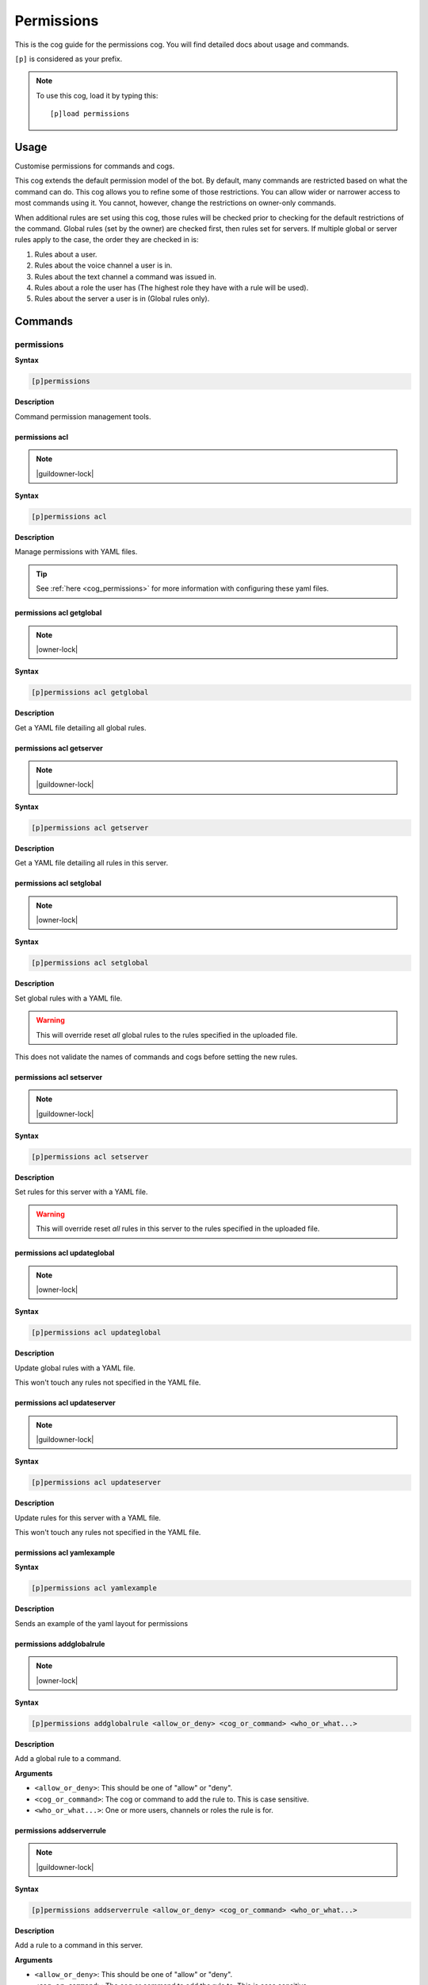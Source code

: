 .. _permissions:

===========
Permissions
===========

This is the cog guide for the permissions cog. You will
find detailed docs about usage and commands.

``[p]`` is considered as your prefix.

.. note:: To use this cog, load it by typing this::

        [p]load permissions

.. _permissions-usage:

-----
Usage
-----

Customise permissions for commands and cogs.

This cog extends the default permission model of the bot. By default, many commands are restricted based on what the command can do.
This cog allows you to refine some of those restrictions. You can allow wider or narrower access to most commands using it. You cannot, however, change the restrictions on owner-only commands.

When additional rules are set using this cog, those rules will be checked prior to checking for the default restrictions of the command.
Global rules (set by the owner) are checked first, then rules set for servers. If multiple global or server rules apply to the case, the order they are checked in is:

1. Rules about a user.
2. Rules about the voice channel a user is in.
3. Rules about the text channel a command was issued in.
4. Rules about a role the user has (The highest role they have with a rule will be used).
5. Rules about the server a user is in (Global rules only).


.. _permissions-commands:

--------
Commands
--------

.. _permissions-command-permissions:

^^^^^^^^^^^
permissions
^^^^^^^^^^^

**Syntax**

.. code-block:: none

    [p]permissions 

**Description**

Command permission management tools.

.. _permissions-command-permissions-acl:

"""""""""""""""
permissions acl
"""""""""""""""

.. note:: |guildowner-lock|

**Syntax**

.. code-block:: none

    [p]permissions acl 

**Description**

Manage permissions with YAML files.

.. tip:: See :ref:`here <cog_permissions>` for more information with configuring these yaml files.

.. _permissions-command-permissions-acl-getglobal:

"""""""""""""""""""""""""
permissions acl getglobal
"""""""""""""""""""""""""

.. note:: |owner-lock|

**Syntax**

.. code-block:: none

    [p]permissions acl getglobal 

**Description**

Get a YAML file detailing all global rules.

.. _permissions-command-permissions-acl-getserver:

"""""""""""""""""""""""""
permissions acl getserver
"""""""""""""""""""""""""

.. note:: |guildowner-lock|

**Syntax**

.. code-block:: none

    [p]permissions acl getserver 

**Description**

Get a YAML file detailing all rules in this server.

.. _permissions-command-permissions-acl-setglobal:

"""""""""""""""""""""""""
permissions acl setglobal
"""""""""""""""""""""""""

.. note:: |owner-lock|

**Syntax**

.. code-block:: none

    [p]permissions acl setglobal 

**Description**

Set global rules with a YAML file.

.. warning::    
    This will override reset *all* global rules
    to the rules specified in the uploaded file.

This does not validate the names of commands and cogs before
setting the new rules.

.. _permissions-command-permissions-acl-setserver:

"""""""""""""""""""""""""
permissions acl setserver
"""""""""""""""""""""""""

.. note:: |guildowner-lock|

**Syntax**

.. code-block:: none

    [p]permissions acl setserver 

**Description**

Set rules for this server with a YAML file.

.. warning::    
    This will override reset *all* rules in this
    server to the rules specified in the uploaded file.

.. _permissions-command-permissions-acl-updateglobal:

""""""""""""""""""""""""""""
permissions acl updateglobal
""""""""""""""""""""""""""""

.. note:: |owner-lock|

**Syntax**

.. code-block:: none

    [p]permissions acl updateglobal 

**Description**

Update global rules with a YAML file.

This won't touch any rules not specified in the YAML
file.

.. _permissions-command-permissions-acl-updateserver:

""""""""""""""""""""""""""""
permissions acl updateserver
""""""""""""""""""""""""""""

.. note:: |guildowner-lock|

**Syntax**

.. code-block:: none

    [p]permissions acl updateserver 

**Description**

Update rules for this server with a YAML file.

This won't touch any rules not specified in the YAML
file.

.. _permissions-command-permissions-acl-yamlexample:

"""""""""""""""""""""""""""
permissions acl yamlexample
"""""""""""""""""""""""""""

**Syntax**

.. code-block:: none

    [p]permissions acl yamlexample 

**Description**

Sends an example of the yaml layout for permissions

.. _permissions-command-permissions-addglobalrule:

"""""""""""""""""""""""""
permissions addglobalrule
"""""""""""""""""""""""""

.. note:: |owner-lock|

**Syntax**

.. code-block:: none

    [p]permissions addglobalrule <allow_or_deny> <cog_or_command> <who_or_what...>

**Description**

Add a global rule to a command.

**Arguments**

* ``<allow_or_deny>``: This should be one of "allow" or "deny".
* ``<cog_or_command>``: The cog or command to add the rule to. This is case sensitive.
* ``<who_or_what...>``: One or more users, channels or roles the rule is for.

.. _permissions-command-permissions-addserverrule:

"""""""""""""""""""""""""
permissions addserverrule
"""""""""""""""""""""""""

.. note:: |guildowner-lock|

**Syntax**

.. code-block:: none

    [p]permissions addserverrule <allow_or_deny> <cog_or_command> <who_or_what...>

**Description**

Add a rule to a command in this server.

**Arguments**

* ``<allow_or_deny>``: This should be one of "allow" or "deny".
* ``<cog_or_command>``: The cog or command to add the rule to. This is case sensitive.
* ``<who_or_what...>``: One or more users, channels or roles the rule is for.

.. _permissions-command-permissions-canrun:

""""""""""""""""""
permissions canrun
""""""""""""""""""

**Syntax**

.. code-block:: none

    [p]permissions canrun <user> <command>

**Description**

Check if a user can run a command.

This will take the current context into account, such as the
server and text channel.

**Arguments**

* ``<user>``: The user to check permissions for.
* ``<command>``: The command to check whether the user can run it or not.

.. _permissions-command-permissions-clearglobalrules:

""""""""""""""""""""""""""""
permissions clearglobalrules
""""""""""""""""""""""""""""

.. note:: |owner-lock|

**Syntax**

.. code-block:: none

    [p]permissions clearglobalrules 

**Description**

Reset all global rules.

.. _permissions-command-permissions-clearserverrules:

""""""""""""""""""""""""""""
permissions clearserverrules
""""""""""""""""""""""""""""

.. note:: |guildowner-lock|

**Syntax**

.. code-block:: none

    [p]permissions clearserverrules 

**Description**

Reset all rules in this server.

.. _permissions-command-permissions-explain:

"""""""""""""""""""
permissions explain
"""""""""""""""""""

**Syntax**

.. code-block:: none

    [p]permissions explain 

**Description**

Explain how permissions works.

.. _permissions-command-permissions-removeglobalrule:

""""""""""""""""""""""""""""
permissions removeglobalrule
""""""""""""""""""""""""""""

.. note:: |owner-lock|

**Syntax**

.. code-block:: none

    [p]permissions removeglobalrule <cog_or_command> <who_or_what...>

**Description**

Remove a global rule from a command.

**Arguments**

* ``<cog_or_command>``: The cog or command to add the rule to. This is case sensitive.
* ``<who_or_what...>``: One or more users, channels or roles the rule is for.

.. _permissions-command-permissions-removeserverrule:

""""""""""""""""""""""""""""
permissions removeserverrule
""""""""""""""""""""""""""""

.. note:: |guildowner-lock|

**Syntax**

.. code-block:: none

    [p]permissions removeserverrule <cog_or_command> <who_or_what...>

.. tip:: Alias: ``permissions removeguildrule``

**Description**

Remove a server rule from a command.

**Arguments**

* ``<cog_or_command>``: The cog or command to add the rule to. This is case sensitive.
* ``<who_or_what...>``: One or more users, channels or roles the rule is for.

.. _permissions-command-permissions-setdefaultglobalrule:

""""""""""""""""""""""""""""""""
permissions setdefaultglobalrule
""""""""""""""""""""""""""""""""

.. note:: |owner-lock|

**Syntax**

.. code-block:: none

    [p]permissions setdefaultglobalrule <allow_or_deny> <cog_or_command>

**Description**

Set the default global rule for a command.

This is the rule a command will default to when no other rule
is found.

**Arguments**

* ``<cog_or_command>``: The cog or command to add the rule to. This is case sensitive.
* ``<who_or_what...>``: One or more users, channels or roles the rule is for.

.. _permissions-command-permissions-setdefaultserverrule:

""""""""""""""""""""""""""""""""
permissions setdefaultserverrule
""""""""""""""""""""""""""""""""

.. note:: |guildowner-lock|

**Syntax**

.. code-block:: none

    [p]permissions setdefaultserverrule <allow_or_deny> <cog_or_command>

**Description**

Set the default rule for a command in this server.

This is the rule a command will default to when no other rule
is found.

**Arguments**

* ``<cog_or_command>``: The cog or command to add the rule to. This is case sensitive.
* ``<who_or_what...>``: One or more users, channels or roles the rule is for.
